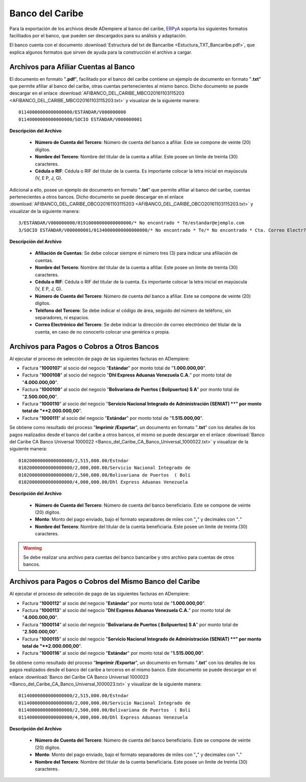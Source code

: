 .. _ERPyA: http://erpya.com

.. _documento/banco-bancaribe:

**Banco del Caribe**
====================

Para la exportación de los archivos desde ADempiere al banco del caribe, `ERPyA`_ soporta los siguientes formatos facilitados por el banco, que pueden ser descargados para su análisis y adaptación.

El banco cuenta con el documento :download:`Estructura del txt de Bancaribe <Estuctura_TXT_Bancaribe.pdf>`, que explica algunos formatos que sirven de ayuda para la construcción el archivo a cargar.

**Archivos para Afiliar Cuentas al Banco**
------------------------------------------

El documento en formato "**.pdf**", facilitado por el banco del caribe contiene un ejemplo de documento en formato "**.txt**" que permite afiliar al banco del caribe, otras cuentas pertenecientes al mismo banco. Dicho documento se puede descargar en el enlace :download:`AFIBANCO_DEL_CARIBE_MBCO20161103115203 <AFIBANCO_DEL_CARIBE_MBCO20161103115203.txt>` y visualizar de la siguiente manera:

::

    01140000000000000000/ESTÁNDAR/V000000000
    01140000000000000000/SOCIO ESTÁNDAR/V000000001

**Descripción del Archivo**

    - **Número de Cuenta del Tercero**: Número de cuenta del banco a afiliar. Este se compone de veinte (20) dígitos.
    - **Nombre del Tercero**: Nombre del titular de la cuenta a afiliar. Este posee un límite de treinta (30) caracteres.
    - **Cédula o RIF**: Cédula o RIF del titular de la cuenta. Es importante colocar la letra inicial en mayúscula (V, E P, J, G).


Adicional a ello, posee un ejemplo de documento en formato "**.txt**" que permite afiliar al banco del caribe, cuentas pertenecientes a otros bancos. Dicho documento se puede descargar en el enlace :download:`AFIBANCO_DEL_CARIBE_OBCO20161103115203 <AFIBANCO_DEL_CARIBE_OBCO20161103115203.txt>` y visualizar de la siguiente manera:

::

    3/ESTÁNDAR/V000000000/01910000000000000000/* No encontrado * Te/estandar@ejemplo.com
    3/SOCIO ESTÁNDAR/V000000001/01340000000000000000/* No encontrado * Te/* No encontrado * Cta. Correo Electr?nic

**Descripción del Archivo**

    - **Afiliación de Cuentas**: Se debe colocar siempre el número tres (3) para indicar una afiliación de cuentas.
    - **Nombre del Tercero**: Nombre del titular de la cuenta a afiliar. Este posee un límite de treinta (30) caracteres.
    - **Cédula o RIF**: Cédula o RIF del titular de la cuenta. Es importante colocar la letra inicial en mayúscula (V, E P, J, G).
    - **Número de Cuenta del Tercero**: Número de cuenta del banco a afiliar. Este se compone de veinte (20) dígitos.
    - **Teléfono del Tercero**: Se debe indicar el código de área, seguido del número de teléfono, sin separadores, ni espacios.
    - **Correo Electrónico del Tercero**: Se debe indicar la dirección de correo electrónico del titular de la cuenta, en caso de no conocerlo colocar una genérica o propia.

**Archivos para Pagos o Cobros a Otros Bancos**
-----------------------------------------------

Al ejecutar el proceso de selección de pago de las siguientes facturas en ADempiere: 

- Factura "**1000107**" al socio del negocio "**Estándar**" por monto total de "**1.000.000,00**". 
- Factura "**1000108**" al socio del negocio "**Dhl Express Aduanas Venezuela C.A.**" por monto total de "**4.000.000,00**". 
- Factura "**1000109**" al socio del negocio "**Bolivariana de Puertos  ( Bolipuertos)  S A**" por monto total de "**2.500.000,00**". 
- Factura "**1000110**" al socio del negocio "**Servicio Nacional Integrado de Administración (SENIAT) **" por monto total de "**2.000.000,00**". 
- Factura "**1000111**" al socio del negocio "**Estándar**" por monto total de "**1.515.000,00**". 

Se obtiene como resultado del proceso "**Imprimir /Exportar**", un documento en formato "**.txt**" con los detalles de los pagos realizados desde el banco del caribe a otros bancos, el mismo se puede descargar en el enlace :download:`Banco del Caribe CA Banco Universal 1000022 <Banco_del_Caribe_CA_Banco_Universal_1000022.txt>` y visualizar de la siguiente manera:

::

    01020000000000000000/2,515,000.00/Estndar                       
    01020000000000000000/2,000,000.00/Servicio Nacional Integrado de
    01020000000000000000/2,500,000.00/Bolivariana de Puertos  ( Boli
    01020000000000000000/4,000,000.00/Dhl Express Aduanas Venezuela 

**Descripción del Archivo**

    - **Número de Cuenta del Tercero**: Número de cuenta del banco beneficiario. Este se compone de veinte (20) dígitos.
    - **Monto**: Monto del pago enviado, bajo el formato separadores de miles con "**,**" y decimales con "**.**"
    - **Nombre del Tercero**: Nombre del titular de la cuenta beneficiaria. Este posee un límite de treinta (30) caracteres.

.. warning::

    Se debe realizar una archivo para cuentas del banco bancaribe y otro archivo para cuentas de otros bancos.

**Archivos para Pagos o Cobros del Mismo Banco del Caribe**
-----------------------------------------------------------

Al ejecutar el proceso de selección de pago de las siguientes facturas en ADempiere: 

- Factura "**1000112**" al socio del negocio "**Estándar**" por monto total de "**1.000.000,00**". 
- Factura "**1000113**" al socio del negocio "**Dhl Express Aduanas Venezuela C.A.**" por monto total de "**4.000.000,00**". 
- Factura "**1000114**" al socio del negocio "**Bolivariana de Puertos  ( Bolipuertos)  S A**" por monto total de "**2.500.000,00**". 
- Factura "**1000115**" al socio del negocio "**Servicio Nacional Integrado de Administración (SENIAT) **" por monto total de "**2.000.000,00**". 
- Factura "**1000116**" al socio del negocio "**Estándar**" por monto total de "**1.515.000,00**". 

Se obtiene como resultado del proceso "**Imprimir /Exportar**", un documento en formato "**.txt**" con los detalles de los pagos realizados desde el banco del caribe a terceros en el mismo banco. Este documento se puede descargar en el enlace :download:`Banco del Caribe CA Banco Universal 1000023 <Banco_del_Caribe_CA_Banco_Universal_1000023.txt>` y visualizar de la siguiente manera:

::

    01140000000000000000/2,515,000.00/Estndar                       
    01140000000000000000/2,000,000.00/Servicio Nacional Integrado de
    01140000000000000000/2,500,000.00/Bolivariana de Puertos  ( Boli
    01140000000000000000/4,000,000.00/Dhl Express Aduanas Venezuela 

**Descripción del Archivo**

    - **Número de Cuenta del Tercero**: Número de cuenta del banco beneficiario. Este se compone de veinte (20) dígitos.
    - **Monto**: Monto del pago enviado, bajo el formato separadores de miles con "**,**" y decimales con "**.**"
    - **Nombre del Tercero**: Nombre del titular de la cuenta beneficiaria. Este posee un límite de treinta (30) caracteres.

